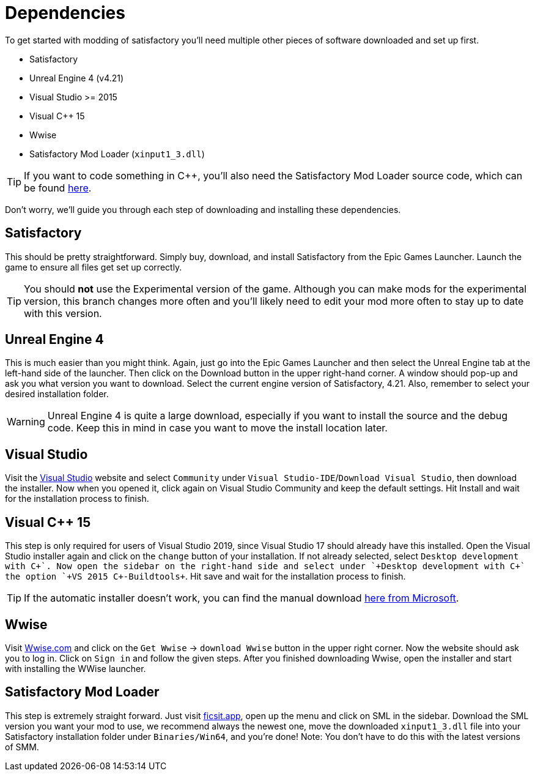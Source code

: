 = Dependencies

To get started with modding of satisfactory you'll need multiple other
pieces of software downloaded and set up first.

* Satisfactory
* Unreal Engine 4 (v4.21)
* Visual Studio >= 2015
* Visual C++ 15
* Wwise
* Satisfactory Mod Loader (`+xinput1_3.dll+`)

[TIP]
====
If you want to code something in C++, you'll also need the Satisfactory
Mod Loader source code, which can be found
https://github.com/satisfactorymodding/SatisfactoryModLoader[here].
====

Don't worry, we'll guide you through each step of downloading and
installing these dependencies.

== Satisfactory

This should be pretty straightforward. Simply buy, download, and install
Satisfactory from the Epic Games Launcher. Launch the game to ensure all
files get set up correctly.

[TIP]
====
You should *not* use the Experimental version of the game. Although you
can make mods for the experimental version, this branch changes more
often and you'll likely need to edit your mod more often to stay up to
date with this version.
====

== Unreal Engine 4

This is much easier than you might think. Again, just go into the Epic
Games Launcher and then select the Unreal Engine tab at the left-hand
side of the launcher. Then click on the Download button in the upper
right-hand corner. A window should pop-up and ask you what version you
want to download. Select the current engine version of Satisfactory,
4.21. Also, remember to select your desired installation folder.

[WARNING]
====
Unreal Engine 4 is quite a large download, especially if you want to
install the source and the debug code. Keep this in mind in case you
want to move the install location later.
====

== Visual Studio

Visit the https://visualstudio.com/[Visual Studio] website and select
`+Community+` under `+Visual Studio-IDE+`/`+Download Visual Studio+`,
then download the installer. Now when you opened it, click again on
Visual Studio Community and keep the default settings. Hit Install and
wait for the installation process to finish.

== Visual C++ 15

This step is only required for users of Visual Studio 2019, since Visual
Studio 17 should already have this installed. Open the Visual Studio
installer again and click on the `+change+` button of your installation.
If not already selected, select `+Desktop development with C+\++`. Now
open the sidebar on the right-hand side and select under
`+Desktop development with C+++` the option `+VS 2015 C++-Buildtools+`.
Hit save and wait for the installation process to finish.

[TIP]
====
If the automatic installer doesn't work, you can find the manual
download
https://www.microsoft.com/de-de/download/details.aspx?id=48145[here from
Microsoft].
====

== Wwise

Visit https://wwise.com/[Wwise.com] and click on the `+Get Wwise+` ->
`+download Wwise+` button in the upper right corner. Now the website
should ask you to log in. Click on `+Sign in+` and follow the given
steps. After you finished downloading Wwise, open the installer and
start with installing the WWise launcher.

== Satisfactory Mod Loader

This step is extremely straight forward. Just visit
https://ficsit.app/[ficsit.app], open up the menu and click on SML in
the sidebar. Download the SML version you want your mod to use, we
recommend always the newest one, move the downloaded `+xinput1_3.dll+`
file into your Satisfactory installation folder under
`+Binaries/Win64+`, and you're done!
Note: You don't have to do this with the latest versions of SMM.

